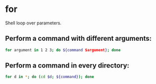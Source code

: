 * for

Shell loop over parameters.

** Perform a command with different arguments:

#+BEGIN_SRC sh
  for argument in 1 2 3; do ${command $argument}; done
#+END_SRC

** Perform a command in every directory:

#+BEGIN_SRC sh
  for d in *; do (cd $d; ${command}); done
#+END_SRC
